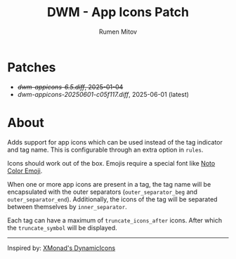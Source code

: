 #+title: DWM - App Icons Patch
#+author: Rumen Mitov


[[./assets/example.png]]


* Patches
- +[[dwm-appicons-6.5.diff]], 2025-01-04+
- [[dwm-appicons-20250601-c05f117.diff]], 2025-06-01 (latest)

* About
Adds support for app icons which can be used instead of the tag indicator and tag name. This is configurable through an extra option in =rules=.

Icons should work out of the box. Emojis require a special font like [[https://fonts.google.com/noto/specimen/Noto+Color+Emoji][Noto Color Emoji]].

When one or more app icons are present in a tag, the tag name will be encapsulated with the outer separators (=outer_separator_beg= and =outer_separator_end=). Additionally, the icons of the tag will be separated between themselves by =inner_separator=.

Each tag can have a maximum of =truncate_icons_after= icons. After which the =truncate_symbol= will be displayed.


---------

Inspired by: [[https://hackage.haskell.org/package/xmonad-contrib-0.18.1/docs/XMonad-Hooks-DynamicIcons.html][XMonad's DynamicIcons]]
